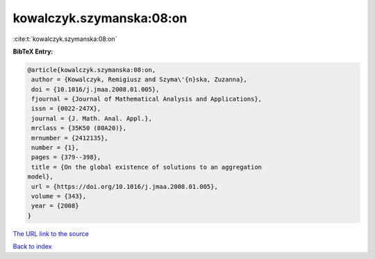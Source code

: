 kowalczyk.szymanska:08:on
=========================

:cite:t:`kowalczyk.szymanska:08:on`

**BibTeX Entry:**

.. code-block:: bibtex

   @article{kowalczyk.szymanska:08:on,
    author = {Kowalczyk, Remigiusz and Szyma\'{n}ska, Zuzanna},
    doi = {10.1016/j.jmaa.2008.01.005},
    fjournal = {Journal of Mathematical Analysis and Applications},
    issn = {0022-247X},
    journal = {J. Math. Anal. Appl.},
    mrclass = {35K50 (80A20)},
    mrnumber = {2412135},
    number = {1},
    pages = {379--398},
    title = {On the global existence of solutions to an aggregation
   model},
    url = {https://doi.org/10.1016/j.jmaa.2008.01.005},
    volume = {343},
    year = {2008}
   }
`The URL link to the source <ttps://doi.org/10.1016/j.jmaa.2008.01.005}>`_


`Back to index <../By-Cite-Keys.html>`_

